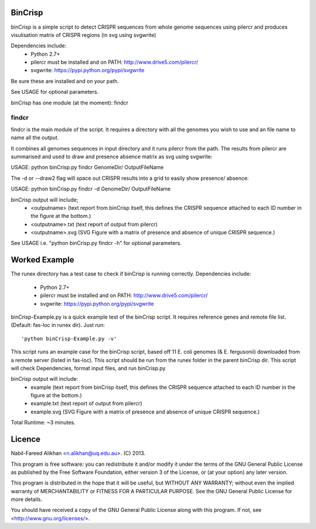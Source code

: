 BinCrisp
========

binCrisp is a simple script to detect CRISPR sequences from whole genome 
sequences using pilercr and produces visulisation matrix of CRISPR regions 
(in svg using svgwrite)

Dependencies include: 
    * Python 2.7+
    * pilercr must be installed and on PATH: http://www.drive5.com/pilercr/
    * svgwrite: https://pypi.python.org/pypi/svgwrite
Be sure these are installed and on your path. 

See USAGE for optional parameters.

binCrisp has one module (at the moment): findcr

findcr
------
findcr is the main module of the script. It requires a directory with all the 
genomes you wish to use and an file name to name all the output. 

It combines all genomes sequences in input directory and it runs pilercr from the path.
The results from pilercr are summarised and used to draw and presence absence matrix as
svg using svgwrite::

USAGE: python binCrisp.py findcr GenomeDir/ OutputFileName

The -d or --draw2 flag will space out CRISPR results into a grid to easily show presence/
absence::

USAGE: python binCrisp.py findcr -d GenomeDir/ OutputFileName

binCrisp output will include;
    - <outputname> (text report from binCrisp itself, this defines the CRISPR sequence
      attached to each ID number in the figure at the bottom.)
    - <outputname>.txt (text report of output from pilercr)
    - <outputname>.svg (SVG Figure with a matrix of presence and absence of unique
      CRISPR sequence.)

See USAGE i.e. "python binCrisp.py findcr -h" for optional parameters.


Worked Example
==============
The runex directory has a test case to check if binCrisp is running correctly.
Dependencies include: 
    * Python 2.7+
    * pilercr must be installed and on PATH: http://www.drive5.com/pilercr/
    * svgwrite: https://pypi.python.org/pypi/svgwrite

binCrisp-Example.py is a quick example test of the binCrisp script. It requires
reference genes and remote file list. (Default: fas-loc in runex dir).
Just run::

'python binCrisp-Example.py -v'

This script runs an example case for the binCrisp script, based off 11 E. coli
genomes (& E. fergusonii) downloaded from a remote server (listed in fas-loc).
This script should be run from the runex folder in the parent binCrisp dir.
This script will check Dependencies, format input files, and run binCrisp.py

binCrisp output will include:
    * example (text report from binCrisp itself, this defines the CRISPR sequence
      attached to each ID number in the figure at the bottom.)
    * example.txt (text report of output from pilercr)
    * example.svg (SVG Figure with a matrix of presence and absence of unique
      CRISPR sequence.)

Total Runtime: ~3 minutes. 

Licence
=======
Nabil-Fareed Alikhan <n.alikhan@uq.edu.au>. (C) 2013.

This program is free software: you can redistribute it and/or modify
it under the terms of the GNU General Public License as published by
the Free Software Foundation, either version 3 of the License, or
(at your option) any later version.

This program is distributed in the hope that it will be useful,
but WITHOUT ANY WARRANTY; without even the implied warranty of
MERCHANTABILITY or FITNESS FOR A PARTICULAR PURPOSE.  See the
GNU General Public License for more details.

You should have received a copy of the GNU General Public License
along with this program.  If not, see <http://www.gnu.org/licenses/>.
